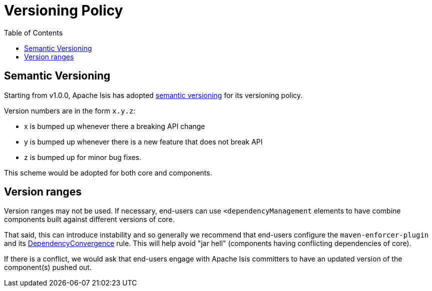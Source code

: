 [[_cgcom_versioning-policy]]
= Versioning Policy
:notice: licensed to the apache software foundation (asf) under one or more contributor license agreements. see the notice file distributed with this work for additional information regarding copyright ownership. the asf licenses this file to you under the apache license, version 2.0 (the "license"); you may not use this file except in compliance with the license. you may obtain a copy of the license at. http://www.apache.org/licenses/license-2.0 . unless required by applicable law or agreed to in writing, software distributed under the license is distributed on an "as is" basis, without warranties or  conditions of any kind, either express or implied. see the license for the specific language governing permissions and limitations under the license.
:_basedir: ../../
:_imagesdir: images/
:toc: right





## Semantic Versioning

Starting from v1.0.0, Apache Isis has adopted link:http://semver.org[semantic versioning] for its versioning policy.

Version numbers are in the form `x.y.z`:

- x is bumped up whenever there a breaking API change
- y is bumped up whenever there is a new feature that does not break API
- z is bumped up for minor bug fixes.

This scheme would be adopted for both core and components.  






## Version ranges

Version ranges may not be used.  If necessary, end-users can use `<dependencyManagement` elements to have combine components built against different versions of core.

That said, this can introduce instability and so generally we recommend that end-users configure the `maven-enforcer-plugin` and its link:http://maven.apache.org/enforcer/enforcer-rules/dependencyConvergence.html[DependencyConvergence] rule.  This will help avoid "jar hell" (components having conflicting dependencies of core).

If there is a conflict, we would ask that end-users engage with Apache Isis committers to have an updated version of the component(s) pushed out.
